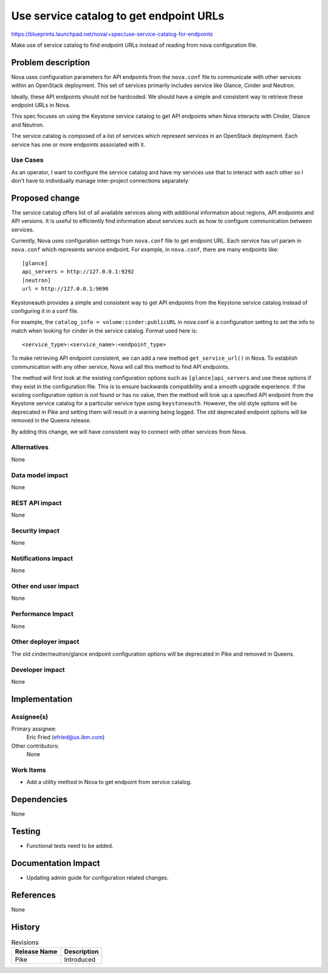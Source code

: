 ..
 This work is licensed under a Creative Commons Attribution 3.0 Unported
 License.

 http://creativecommons.org/licenses/by/3.0/legalcode

========================================
Use service catalog to get endpoint URLs
========================================

`<https://blueprints.launchpad.net/nova/+spec/use-service-catalog-for-endpoints>`_

Make use of service catalog to find endpoint URLs instead of reading
from nova configuration file.


Problem description
===================

Nova uses configuration parameters for API endpoints from the ``nova.conf``
file to communicate with other services within an OpenStack deployment.
This set of services primarily includes service like Glance, Cinder and
Neutron.

Ideally, these API endpoints should not be hardcoded. We should have a simple
and consistent way to retrieve these endpoint URLs in Nova.

This spec focuses on using the Keystone service catalog to get API endpoints
when Nova interacts with Cinder, Glance and Neutron.

The service catalog is composed of a list of services which represent services
in an OpenStack deployment. Each service has one or more endpoints associated
with it.

Use Cases
---------

As an operator, I want to configure the service catalog and have my services
use that to interact with each other so I don't have to individually manage
inter-project connections separately.

Proposed change
===============

The service catalog offers list of all available services along with
additional information about regions, API endpoints and API versions.
It is useful to efficiently find information about services such as how to
configure communication between services.

Currently, Nova uses configuration settings from ``nova.conf`` file to get
endpoint URL. Each service has url param in ``nova.conf`` which represents
service endpoint. For example, in ``nova.conf``, there are many endpoints
like::

   [glance]
   api_servers = http://127.0.0.1:9292
   [neutron]
   url = http://127.0.0.1:9696

Keystoneauth provides a simple and consistent way to get API endpoints from
the Keystone service catalog instead of configuring it in a conf file.

For example, the ``catalog_info = volume:cinder:publicURL`` in nova.conf
is a configuration setting to set the info to match when looking for cinder
in the service catalog. Format used here is::

   <service_type>:<service_name>:<endpoint_type>

To make retrieving API endpoint consistent, we can add a new method
``get_service_url()`` in Nova. To establish communication with any other
service, Nova will call this method to find API endpoints.

The method will first look at the existing configuration options such as
``[glance]api_servers`` and use these options if they exist in the
configuration file. This is to ensure backwards compatibility and a smooth
upgrade experience. If the existing configuration option is *not* found or has
no value, then the method will look up a specified API endpoint from the
Keystone service catalog for a particular service type using ``keystoneauth``.
However, the old style options will be deprecated in Pike and setting them will
result in a warning being logged. The old deprecated endpoint options will be
removed in the Queens release.

By adding this change, we will have consistent way to connect with other
services from Nova.


Alternatives
------------

None

Data model impact
-----------------

None

REST API impact
---------------

None

Security impact
---------------

None

Notifications impact
--------------------

None

Other end user impact
---------------------

None

Performance Impact
------------------

None

Other deployer impact
---------------------

The old cinder/neutron/glance endpoint configuration options will be deprecated
in Pike and removed in Queens.

Developer impact
----------------

None

Implementation
==============

Assignee(s)
-----------

Primary assignee:
  Eric Fried (efried@us.ibm.com)

Other contributors:
  None

Work Items
----------

* Add a utility method in Nova to get endpoint from service catalog.

Dependencies
============

None

Testing
=======

* Functional tests need to be added.

Documentation Impact
====================

* Updating admin guide for configuration related changes.

References
==========

None

History
=======

.. list-table:: Revisions
   :header-rows: 1

   * - Release Name
     - Description
   * - Pike
     - Introduced
